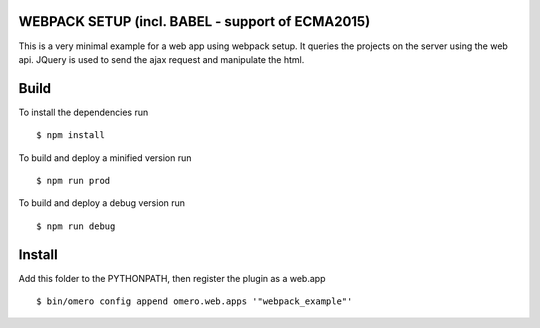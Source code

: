 WEBPACK SETUP (incl. BABEL - support of ECMA2015)
=============

This is a very minimal example for a web app using webpack setup.
It queries the projects on the server using the web api.
JQuery is used to send the ajax request and manipulate the html.


Build
============
To install the dependencies run
::

    $ npm install


To build and deploy a minified version run

::

    $ npm run prod

To build and deploy a debug version run

::

    $ npm run debug

Install
============

Add this folder to the PYTHONPATH, then register the plugin as a web.app

::

    $ bin/omero config append omero.web.apps '"webpack_example"'
